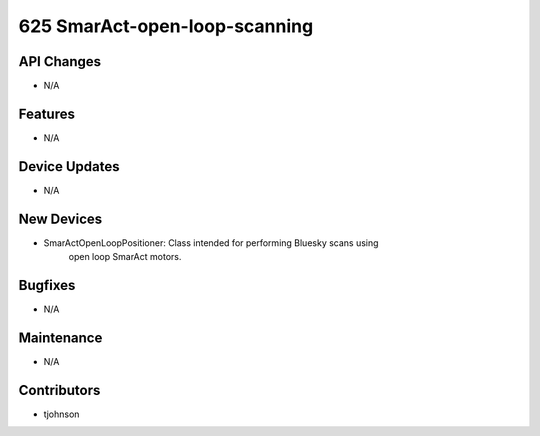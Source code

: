 625 SmarAct-open-loop-scanning
#################

API Changes
-----------
- N/A

Features
--------
- N/A

Device Updates
--------------
- N/A

New Devices
-----------
- SmarActOpenLoopPositioner: Class intended for performing Bluesky scans using
                             open loop SmarAct motors. 

Bugfixes
--------
- N/A

Maintenance
-----------
- N/A

Contributors
------------
- tjohnson
